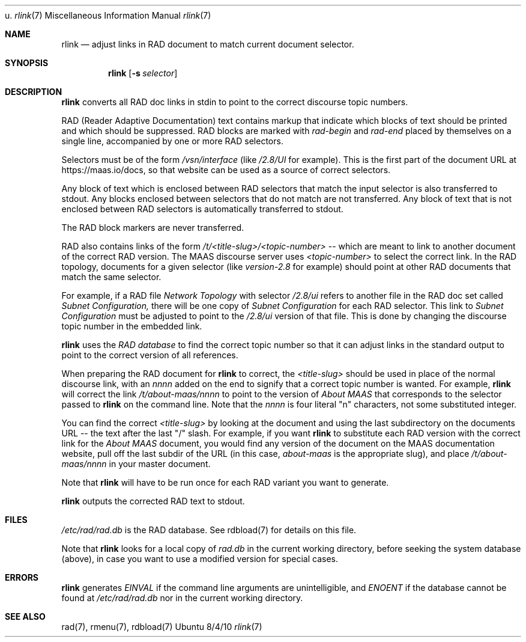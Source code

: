 u.\"Modified from man(1) of FreeBSD, the NetBSD mdoc.template, and mdoc.samples.
.\"See Also:
.\"man mdoc.samples for a complete listing of options
.\"man mdoc for the short list of editing options
.\"/usr/share/misc/mdoc.template
.Dd 8/4/10               \" DATE
.Dt rlink 7      \" Program name and manual section number
.Os Ubuntu
.Sh NAME                 \" Section Header - required - don't modify
.Nm rlink
.\" The following lines are read in generating the apropos(man -k) database. Use only key
.\" words here as the database is built based on the words here and in the .ND line.
.\" Use .Nm macro to designate other names for the documented program.
.Nd adjust links in RAD document to match current document selector.
.Sh SYNOPSIS             \" Section Header - required - don't modify
.Nm
.\".Op Fl abcd              \" [-abcd]
.Op Fl s Ar selector         \" [-a path]
.\".Op Ar file              \" [file]
.\".Op Ar                   \" [file ...]
.\".Ar arg0                 \" Underlined argument - use .Ar anywhere to underline
.\"arg2 ...                 \" Arguments
.Sh DESCRIPTION          \" Section Header - required - don't modify
.Nm
converts all RAD doc links in stdin to point to the correct discourse topic numbers.
.\".Ar underlined text .
.Pp                      \" Inserts a space
.Pp                      \" Inserts a space
RAD (Reader Adaptive Documentation) text contains markup that indicate which blocks of text should be printed and which should be suppressed.  RAD blocks are marked with
.Ar rad-begin
and
.Ar rad-end
placed by themselves on a single line, accompanied by one or more RAD selectors.
.Pp
Selectors must be of the form
.Ar /vsn/interface
(like
.Ar /2.8/UI
for example). This is the first part of the document URL at https://maas.io/docs, so that website can be used as a source of correct selectors.  
.Pp
Any block of text which is enclosed between RAD selectors that match the input selector is also transferred to stdout.  Any blocks enclosed between selectors that do not match are not transferred.  Any block of text that is not enclosed between RAD selectors is automatically transferred to stdout.
.Pp
The RAD block markers are never transferred.
.Pp
RAD also contains links of the form
.Ar /t/<title-slug>/<topic-number>
-- which are meant to link to another document of the correct RAD version.  The MAAS discourse server uses
.Ar <topic-number>
to select the correct link.  In the RAD topology, documents for a given selector (like
.Ar version-2.8
for example) should point at other RAD documents that match the same selector. 
.Pp
For example, if a RAD file
.Ar Network Topology
with selector
.Ar /2.8/ui
refers to another file in the RAD doc set called
.Ar Subnet Configuration,
there will be one copy of
.Ar Subnet Configuration
for each RAD selector.  This link to
.Ar Subnet Configuration
must be adjusted to point to the
.Ar /2.8/ui
version of that file.  This is done by changing the discourse topic number in the embedded link.
.Pp
.Nm
uses the
.Ar RAD database
to find the correct topic number so that it can adjust links in the standard output to point to the correct version of all references.
.Pp
When preparing the RAD document for
.Nm
to correct, the
.Ar <title-slug>
should be used in place of the normal discourse link, with an
.Ar nnnn
added on the end to signify that a correct topic number is wanted.  For example,
.Nm
will correct the link
.Ar /t/about-maas/nnnn
to point to the version of
.Ar About MAAS
that corresponds to the selector passed to
.Nm
on the command line.  Note that the
.Ar nnnn
is four literal "n" characters, not some substituted integer.
.Pp
You can find the correct
.Ar <title-slug>
by looking at the document and using the last subdirectory on the documents URL -- the text after the last "/" slash.  For example, if you want
.Nm
to substitute each RAD version with the correct link for the
.Ar About MAAS
document, you would find any version of the document on the MAAS documentation website, pull off the last subdir of the URL (in this case,
.Ar about-maas
is the appropriate slug), and place
.Ar /t/about-maas/nnnn
in your master document.   
.Pp
Note that
.Nm
will have to be run once for each RAD variant you want to generate.
.Pp
.Nm
outputs the corrected RAD text to stdout.
.Sh FILES          \" Section Header - required - don't modify
.Ar /etc/rad/rad.db
is the RAD database. See rdbload(7) for details on this file.
.Pp
Note that 
.Nm
looks for a local copy of
.Ar rad.db
in the current working directory, before seeking the system database (above), in case you want to use a modified version for special cases.
.Sh ERRORS              \" Document known, unremedied bugs
.Nm
generates
.Ar EINVAL
if the command line arguments are unintelligible, and
.Ar ENOENT
if the database cannot be found at
.Ar /etc/rad/rad.db
nor in the current working directory.
.Sh SEE ALSO           \" Document history if command behaves in a unique manner
rad(7), rmenu(7), rdbload(7)
